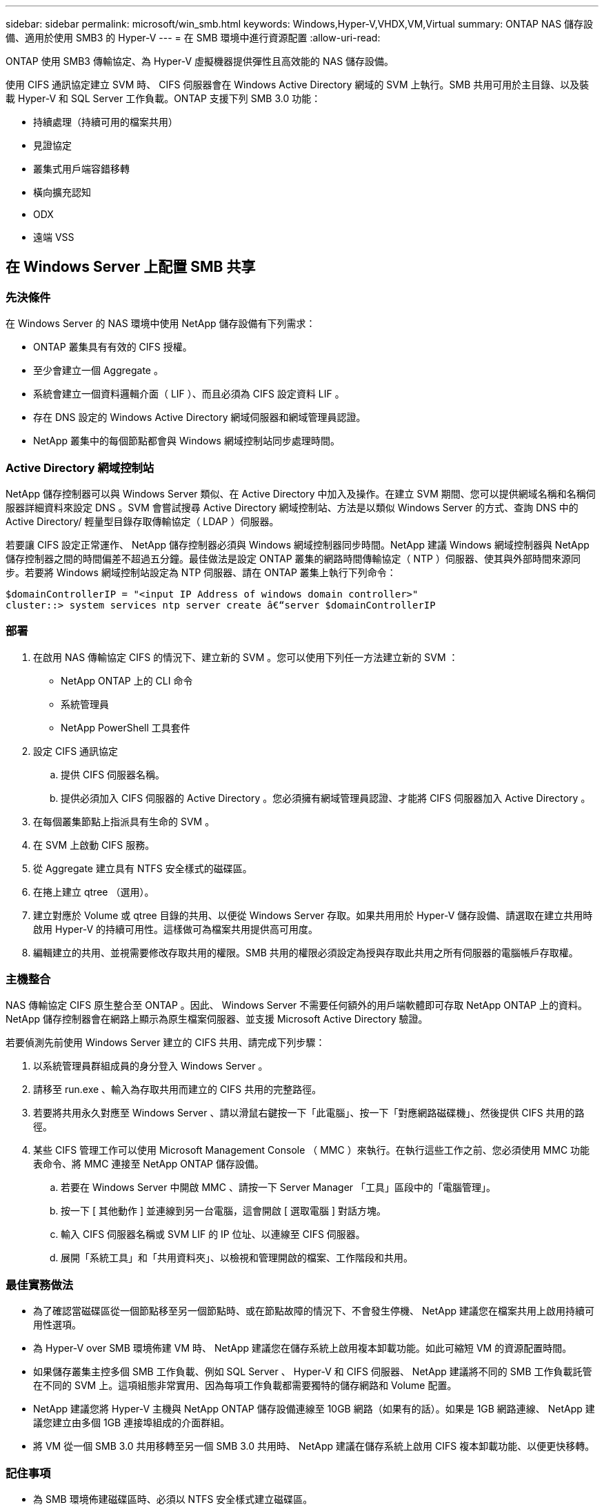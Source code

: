---
sidebar: sidebar 
permalink: microsoft/win_smb.html 
keywords: Windows,Hyper-V,VHDX,VM,Virtual 
summary: ONTAP NAS 儲存設備、適用於使用 SMB3 的 Hyper-V 
---
= 在 SMB 環境中進行資源配置
:allow-uri-read: 


[role="lead"]
ONTAP 使用 SMB3 傳輸協定、為 Hyper-V 虛擬機器提供彈性且高效能的 NAS 儲存設備。

使用 CIFS 通訊協定建立 SVM 時、 CIFS 伺服器會在 Windows Active Directory 網域的 SVM 上執行。SMB 共用可用於主目錄、以及裝載 Hyper-V 和 SQL Server 工作負載。ONTAP 支援下列 SMB 3.0 功能：

* 持續處理（持續可用的檔案共用）
* 見證協定
* 叢集式用戶端容錯移轉
* 橫向擴充認知
* ODX
* 遠端 VSS




== 在 Windows Server 上配置 SMB 共享



=== 先決條件

在 Windows Server 的 NAS 環境中使用 NetApp 儲存設備有下列需求：

* ONTAP 叢集具有有效的 CIFS 授權。
* 至少會建立一個 Aggregate 。
* 系統會建立一個資料邏輯介面（ LIF ）、而且必須為 CIFS 設定資料 LIF 。
* 存在 DNS 設定的 Windows Active Directory 網域伺服器和網域管理員認證。
* NetApp 叢集中的每個節點都會與 Windows 網域控制站同步處理時間。




=== Active Directory 網域控制站

NetApp 儲存控制器可以與 Windows Server 類似、在 Active Directory 中加入及操作。在建立 SVM 期間、您可以提供網域名稱和名稱伺服器詳細資料來設定 DNS 。SVM 會嘗試搜尋 Active Directory 網域控制站、方法是以類似 Windows Server 的方式、查詢 DNS 中的 Active Directory/ 輕量型目錄存取傳輸協定（ LDAP ）伺服器。

若要讓 CIFS 設定正常運作、 NetApp 儲存控制器必須與 Windows 網域控制器同步時間。NetApp 建議 Windows 網域控制器與 NetApp 儲存控制器之間的時間偏差不超過五分鐘。最佳做法是設定 ONTAP 叢集的網路時間傳輸協定（ NTP ）伺服器、使其與外部時間來源同步。若要將 Windows 網域控制站設定為 NTP 伺服器、請在 ONTAP 叢集上執行下列命令：

....
$domainControllerIP = "<input IP Address of windows domain controller>"
cluster::> system services ntp server create â€“server $domainControllerIP
....


=== 部署

. 在啟用 NAS 傳輸協定 CIFS 的情況下、建立新的 SVM 。您可以使用下列任一方法建立新的 SVM ：
+
** NetApp ONTAP 上的 CLI 命令
** 系統管理員
** NetApp PowerShell 工具套件


. 設定 CIFS 通訊協定
+
.. 提供 CIFS 伺服器名稱。
.. 提供必須加入 CIFS 伺服器的 Active Directory 。您必須擁有網域管理員認證、才能將 CIFS 伺服器加入 Active Directory 。


. 在每個叢集節點上指派具有生命的 SVM 。
. 在 SVM 上啟動 CIFS 服務。
. 從 Aggregate 建立具有 NTFS 安全樣式的磁碟區。
. 在捲上建立 qtree （選用）。
. 建立對應於 Volume 或 qtree 目錄的共用、以便從 Windows Server 存取。如果共用用於 Hyper-V 儲存設備、請選取在建立共用時啟用 Hyper-V 的持續可用性。這樣做可為檔案共用提供高可用度。
. 編輯建立的共用、並視需要修改存取共用的權限。SMB 共用的權限必須設定為授與存取此共用之所有伺服器的電腦帳戶存取權。




=== 主機整合

NAS 傳輸協定 CIFS 原生整合至 ONTAP 。因此、 Windows Server 不需要任何額外的用戶端軟體即可存取 NetApp ONTAP 上的資料。NetApp 儲存控制器會在網路上顯示為原生檔案伺服器、並支援 Microsoft Active Directory 驗證。

若要偵測先前使用 Windows Server 建立的 CIFS 共用、請完成下列步驟：

. 以系統管理員群組成員的身分登入 Windows Server 。
. 請移至 run.exe 、輸入為存取共用而建立的 CIFS 共用的完整路徑。
. 若要將共用永久對應至 Windows Server 、請以滑鼠右鍵按一下「此電腦」、按一下「對應網路磁碟機」、然後提供 CIFS 共用的路徑。
. 某些 CIFS 管理工作可以使用 Microsoft Management Console （ MMC ）來執行。在執行這些工作之前、您必須使用 MMC 功能表命令、將 MMC 連接至 NetApp ONTAP 儲存設備。
+
.. 若要在 Windows Server 中開啟 MMC 、請按一下 Server Manager 「工具」區段中的「電腦管理」。
.. 按一下 [ 其他動作 ] 並連線到另一台電腦，這會開啟 [ 選取電腦 ] 對話方塊。
.. 輸入 CIFS 伺服器名稱或 SVM LIF 的 IP 位址、以連線至 CIFS 伺服器。
.. 展開「系統工具」和「共用資料夾」、以檢視和管理開啟的檔案、工作階段和共用。






=== 最佳實務做法

* 為了確認當磁碟區從一個節點移至另一個節點時、或在節點故障的情況下、不會發生停機、 NetApp 建議您在檔案共用上啟用持續可用性選項。
* 為 Hyper-V over SMB 環境佈建 VM 時、 NetApp 建議您在儲存系統上啟用複本卸載功能。如此可縮短 VM 的資源配置時間。
* 如果儲存叢集主控多個 SMB 工作負載、例如 SQL Server 、 Hyper-V 和 CIFS 伺服器、 NetApp 建議將不同的 SMB 工作負載託管在不同的 SVM 上。這項組態非常實用、因為每項工作負載都需要獨特的儲存網路和 Volume 配置。
* NetApp 建議您將 Hyper-V 主機與 NetApp ONTAP 儲存設備連線至 10GB 網路（如果有的話）。如果是 1GB 網路連線、 NetApp 建議您建立由多個 1GB 連接埠組成的介面群組。
* 將 VM 從一個 SMB 3.0 共用移轉至另一個 SMB 3.0 共用時、 NetApp 建議在儲存系統上啟用 CIFS 複本卸載功能、以便更快移轉。




=== 記住事項

* 為 SMB 環境佈建磁碟區時、必須以 NTFS 安全樣式建立磁碟區。
* 叢集中節點上的時間設定應相應設定。如果 NetApp CIFS 伺服器必須參與 Windows Active Directory 網域、請使用 NTP 。
* 持續處理只能在 HA 配對中的節點之間運作。
* 見證通訊協定只能在 HA 配對中的節點之間運作。
* 只有 Hyper-V 和 SQL Server 工作負載才支援持續可用的檔案共用。
* ONTAP 9.4 以上版本支援 SMB 多通道。
* 不支援 RDMA 。
* 不支援 Refs 。




== 在奈米伺服器上配置 SMB 共享

nano 伺服器不需要額外的用戶端軟體、即可存取 NetApp 儲存控制器上 CIFS 共用區上的資料。

若要將檔案從奈米伺服器複製到 CIFS 共用、請在遠端伺服器上執行下列 Cmdlet ：

 $ip = "<input IP Address of the Nano Server>"
....
# Create a New PS Session to the Nano Server
$session = New-PSSession -ComputerName $ip -Credential ~\Administrator
....
 Copy-Item -FromSession $s -Path C:\Windows\Logs\DISM\dism.log -Destination \\cifsshare
* `cifsshare` 是 NetApp 儲存控制器上的 CIFS 共用。
* 若要將檔案複製到奈米伺服器、請執行下列 Cmdlet ：
+
 Copy-Item -ToSession $s -Path \\cifsshare\<file> -Destination C:\


若要複製資料夾的完整內容、請指定資料夾名稱、並使用 Cmdlet 結尾的 -Recurse 參數。
